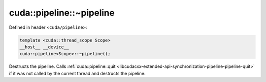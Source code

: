 .. _libcudacxx-extended-api-synchronization-pipeline-pipeline-destructor:

cuda::pipeline::~pipeline
=============================

Defined in header ``<cuda/pipeline>``:

.. code-block:: cuda

   template <cuda::thread_scope Scope>
   __host__ __device__
   cuda::pipeline<Scope>::~pipeline();

Destructs the pipeline. Calls :ref:`cuda::pipeline::quit <libcudacxx-extended-api-synchronization-pipeline-pipeline-quit>`
if it was not called by the current thread and destructs the pipeline.
